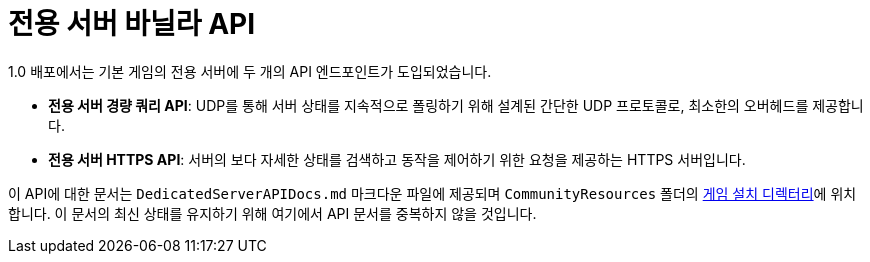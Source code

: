 = 전용 서버 바닐라 API

1.0 배포에서는 기본 게임의 전용 서버에 두 개의 API 엔드포인트가 도입되었습니다.

* **전용 서버 경량 쿼리 API**:
  UDP를 통해 서버 상태를 지속적으로 폴링하기 위해 설계된 간단한 UDP 프로토콜로, 최소한의 오버헤드를 제공합니다.
* **전용 서버 HTTPS API**:
  서버의 보다 자세한 상태를 검색하고 동작을 제어하기 위한 요청을 제공하는 HTTPS 서버입니다.

이 API에 대한 문서는
`DedicatedServerAPIDocs.md` 마크다운 파일에 제공되며
`CommunityResources` 폴더의
xref:faq.adoc#Files_GameInstall[게임 설치 디렉터리]에 위치합니다.
이 문서의 최신 상태를 유지하기 위해
여기에서 API 문서를 중복하지 않을 것입니다.
